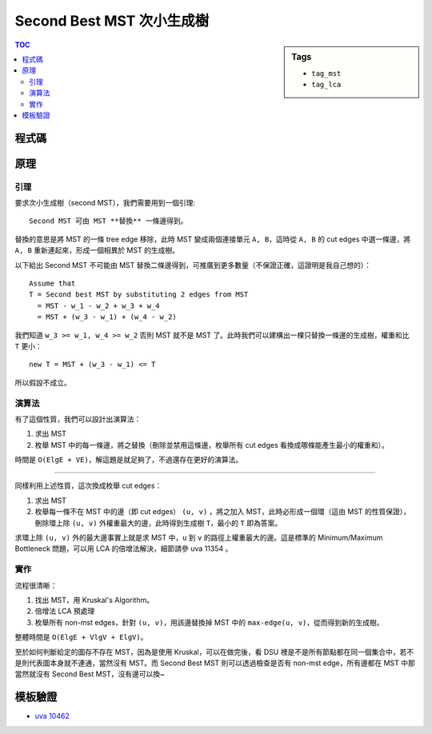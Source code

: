 ###################################################
Second Best MST 次小生成樹
###################################################

.. sidebar:: Tags

    - ``tag_mst``
    - ``tag_lca``

.. contents:: TOC
    :depth: 2

************************
程式碼
************************

.. code-block:: cpp
    :linenos:

    const int INF = 0x3f3f3f3f;
    const int MAX_V = 100;
    const int MAX_LOG_V = 7;
    int V, E; // 記得初使化

    struct Dsu {
        int par[MAX_V];

        void init() {
            fill(par, par + V, -1);
        }

        int root(int a) {
            return ((par[a] < 0) ? a : (par[a] = root(par[a])));
        }

        void unite(int a, int b) {
            a = root(a);
            b = root(b);
            if (a == b) return; // already in same set
            if (-par[a] > -par[b]) swap(a, b); // if (size[a] > size[b])
            par[b] += par[a]; // size[b] += size[a]
            par[a] = b;
        }

        bool same(int a, int b) {
            return root(a) == root(b);
        }

        int size(int a) {
            return -par[root(a)];
        }
    };

    Dsu dsu;

    struct Edge {
        int u, v, w;
    };
    vector<Edge> edges;

    // btn[i][u] = u 前往它 2^i parent 的路上經過的最大權重
    // par[i][u] = u 的 2^i parent 是誰
    int dep[MAX_V]; // should be init to -1
    int btn[MAX_LOG_V][MAX_V];
    int par[MAX_LOG_V][MAX_V];

    // mst
    struct AdjE {
        int to, w;
    };
    vector<AdjE> g[MAX_V];

    void dfs(int u, int p, int d) {
        dep[u] = d;
        par[0][u] = p;
        for (auto e : g[u]) {
            if (e.to != p) {
                btn[0][e.to] = e.w;
                dfs(e.to, u, d + 1);
            }
        }
    }

    void build() {
        for (int u = 0; u < V; u++) {
            if (dep[u] == -1) {
                dfs(u, -1, 0);
            }
        }

        for (int i = 0; i + 1 < MAX_LOG_V; i++) {
            for (int u = 0; u < V; u++) {
                if (par[i][u] == -1 || par[i][par[i][u]] == -1) {
                    par[i + 1][u] = -1;
                    btn[i + 1][u] = 0;
                }
                else {
                    par[i + 1][u] = par[i][par[i][u]];
                    btn[i + 1][u] = max(btn[i][u], btn[i][par[i][u]]);
                }
            }
        }
    }

    int lca(int u, int v) { // 回傳 u, v 之間的最大權重
        int mx = -INF; // u, v 之間的最大權重

        if (dep[u] > dep[v]) swap(u, v);
        int diff = dep[v] - dep[u];
        for (int i = MAX_LOG_V - 1; i >= 0; i--) {
            if (diff & (1 << i)) {
                mx = max(mx, btn[i][v]);
                v = par[i][v];
            }
        }

        if (u == v) return mx;

        for (int i = MAX_LOG_V - 1; i >= 0; i--) {
            if (par[i][u] != par[i][v]) {
                mx = max(mx, btn[i][u]);
                mx = max(mx, btn[i][v]);
                u = par[i][u];
                v = par[i][v];
            }
        }
        // lca = par[0][u] = par[0][v];
        mx = max(mx, max(btn[0][u], btn[0][v]));

        return mx;
    }

    int main() {
        int TC; scanf("%d", &TC);
        for (int tc = 1; tc <= TC; tc++) {
            scanf("%d %d", &V, &E);
            printf("Case #%d : ", tc);

            dsu.init();
            edges.clear();
            fill(dep, dep + V, -1);
            for (int u = 0; u < V; u++) {
                g[u].clear();
            }

            for (int _ = 0; _ < E; _++) {
                int u, v, w; scanf("%d %d %d", &u, &v, &w); u--; v--;
                edges.push_back((Edge) {u, v, w});
            }

            // mst
            sort(edges.begin(), edges.end(), [](const Edge& e1, const Edge& e2) {
                return e1.w < e2.w;
            });
            int total_w = 0;
            vector<Edge> non_mst_edges;
            for (auto e : edges) {
                if (!dsu.same(e.u, e.v)) {
                    total_w += e.w;
                    dsu.unite(e.u, e.v);
                    g[e.u].push_back((AdjE) {e.v, e.w});
                    g[e.v].push_back((AdjE) {e.u, e.w});
                }
                else {
                    non_mst_edges.push_back(e);
                }
            }

            if (dsu.size(0) != V) {
                puts("No way");
                continue;
            }

            // second mst
            build();
            int ans = INF;
            for (auto e: non_mst_edges) {
                int mx_w = lca(e.u, e.v);
                ans = min(ans, (total_w + e.w - mx_w));
            }

            if (ans == INF) {
                puts("No second way");
                continue;
            }

            printf("%d\n", ans);
        }

        return 0;
    }


************************
原理
************************

=======================
引理
=======================

.. default-role:: literal

要求次小生成樹（second MST），我們需要用到一個引理::

    Second MST 可由 MST **替換** 一條邊得到。

替換的意思是將 MST 的一條 tree edge 移除，此時 MST 變成兩個連接單元 `A, B`，這時從 `A, B` 的 cut edges 中選一條邊，將 `A, B` 重新連起來，形成一個相異於 MST 的生成樹。

以下給出 Second MST 不可能由 MST 替換二條邊得到，可推廣到更多數量（不保證正確，這證明是我自己想的）：

::

    Assume that
    T = Second best MST by substituting 2 edges from MST
      = MST - w_1 - w_2 + w_3 + w_4
      = MST + (w_3 - w_1) + (w_4 - w_2)

我們知道 `w_3 >= w_1, w_4 >= w_2` 否則 MST 就不是 MST 了。此時我們可以建構出一棵只替換一條邊的生成樹，權重和比 `T` 更小：

::

    new T = MST + (w_3 - w_1) <= T

所以假設不成立。

=================
演算法
=================

有了這個性質，我們可以設計出演算法：

1. 求出 MST
2. 枚舉 MST 中的每一條邊，將之替換（刪除並禁用這條邊，枚舉所有 cut edges 看換成哪條能產生最小的權重和）。

時間是 `O(ElgE + VE)`，解這題是就足夠了，不過還存在更好的演算法。

---------------------------

同樣利用上述性質，這次換成枚舉 cut edges：

1. 求出 MST
2. 枚舉每一條不在 MST 中的邊（即 cut edges） ``(u, v)`` ，將之加入 MST，此時必形成一個環（這由 MST 的性質保證），刪除環上除 ``(u, v)`` 外權重最大的邊，此時得到生成樹 ``T``，最小的 ``T`` 即為答案。

.. image:: https://imgur.com/Trspttn.png
    :width: 700px
    :alt: none

求環上除 ``(u, v)`` 外的最大邊事實上就是求 MST 中，``u`` 到 ``v`` 的路徑上權重最大的邊。這是標準的 Minimum/Maximum Bottleneck 問題，可以用 LCA 的倍增法解決，細節請參 uva 11354 。

=============
實作
=============

流程很清晰：

1. 找出 MST，用 Kruskal's Algorithm。
2. 倍增法 LCA 預處理
3. 枚舉所有 non-mst edges，針對 ``(u, v)``，用該邊替換掉 MST 中的 ``max-edge(u, v)``，從而得到新的生成樹。

整體時間是 `O(ElgE + VlgV + ElgV)`。

至於如何判斷給定的圖存不存在 MST，因為是使用 Kruskal，可以在做完後，看 DSU 裡是不是所有節點都在同一個集合中，若不是則代表圖本身就不連通，當然沒有 MST。而 Second Best MST 則可以透過檢查是否有 non-mst edge，所有邊都在 MST 中那當然就沒有 Second Best MST，沒有邊可以換~

************************
模板驗證
************************

- `uva 10462 <../../uva/p10462.html>`_
